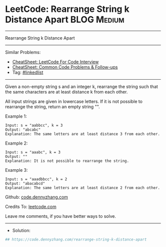 * LeetCode: Rearrange String k Distance Apart                   :BLOG:Medium:
#+STARTUP: showeverything
#+OPTIONS: toc:nil \n:t ^:nil creator:nil d:nil
:PROPERTIES:
:type:     linkedlist
:END:
---------------------------------------------------------------------
Rearrange String k Distance Apart
---------------------------------------------------------------------
#+BEGIN_HTML
<a href="https://github.com/dennyzhang/code.dennyzhang.com/tree/master/problems/rearrange-string-k-distance-apart"><img align="right" width="200" height="183" src="https://www.dennyzhang.com/wp-content/uploads/denny/watermark/github.png" /></a>
#+END_HTML
Similar Problems:
- [[https://cheatsheet.dennyzhang.com/cheatsheet-leetcode-A4][CheatSheet: LeetCode For Code Interview]]
- [[https://cheatsheet.dennyzhang.com/cheatsheet-followup-A4][CheatSheet: Common Code Problems & Follow-ups]]
- Tag: [[https://code.dennyzhang.com/review-linkedlist][#linkedlist]]
---------------------------------------------------------------------
Given a non-empty string s and an integer k, rearrange the string such that the same characters are at least distance k from each other.

All input strings are given in lowercase letters. If it is not possible to rearrange the string, return an empty string "".

Example 1:
#+BEGIN_EXAMPLE
Input: s = "aabbcc", k = 3
Output: "abcabc" 
Explanation: The same letters are at least distance 3 from each other.
#+END_EXAMPLE

Example 2:
#+BEGIN_EXAMPLE
Input: s = "aaabc", k = 3
Output: "" 
Explanation: It is not possible to rearrange the string.
#+END_EXAMPLE

Example 3:
#+BEGIN_EXAMPLE
Input: s = "aaadbbcc", k = 2
Output: "abacabcd"
Explanation: The same letters are at least distance 2 from each other.
#+END_EXAMPLE

Github: [[https://github.com/dennyzhang/code.dennyzhang.com/tree/master/problems/rearrange-string-k-distance-apart][code.dennyzhang.com]]

Credits To: [[https://leetcode.com/problems/rearrange-string-k-distance-apart/description/][leetcode.com]]

Leave me comments, if you have better ways to solve.
---------------------------------------------------------------------
- Solution:

#+BEGIN_SRC python
## https://code.dennyzhang.com/rearrange-string-k-distance-apart

#+END_SRC

#+BEGIN_HTML
<div style="overflow: hidden;">
<div style="float: left; padding: 5px"> <a href="https://www.linkedin.com/in/dennyzhang001"><img src="https://www.dennyzhang.com/wp-content/uploads/sns/linkedin.png" alt="linkedin" /></a></div>
<div style="float: left; padding: 5px"><a href="https://github.com/dennyzhang"><img src="https://www.dennyzhang.com/wp-content/uploads/sns/github.png" alt="github" /></a></div>
<div style="float: left; padding: 5px"><a href="https://www.dennyzhang.com/slack" target="_blank" rel="nofollow"><img src="https://www.dennyzhang.com/wp-content/uploads/sns/slack.png" alt="slack"/></a></div>
</div>
#+END_HTML
